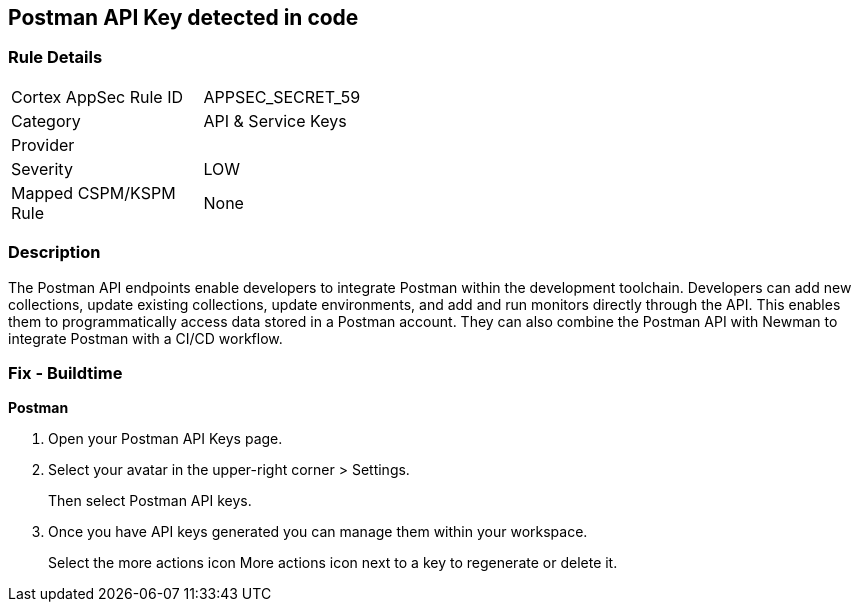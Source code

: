 == Postman API Key detected in code


=== Rule Details

[width=45%]
|===
|Cortex AppSec Rule ID |APPSEC_SECRET_59
|Category |API & Service Keys
|Provider |
|Severity |LOW
|Mapped CSPM/KSPM Rule |None
|===


=== Description 


The Postman API endpoints enable developers to integrate Postman within the development toolchain.
Developers can add new collections, update existing collections, update environments, and add and run monitors directly through the API.
This enables them to programmatically access data stored in a Postman account.
They can also combine the Postman API with Newman to integrate Postman with a CI/CD workflow.

=== Fix - Buildtime


*Postman* 



. Open your Postman API Keys page.

. Select your avatar in the upper-right corner > Settings.
+
Then select Postman API keys.

. Once you have API keys generated you can manage them within your workspace.
+
Select the more actions icon More actions icon next to a key to regenerate or delete it.
